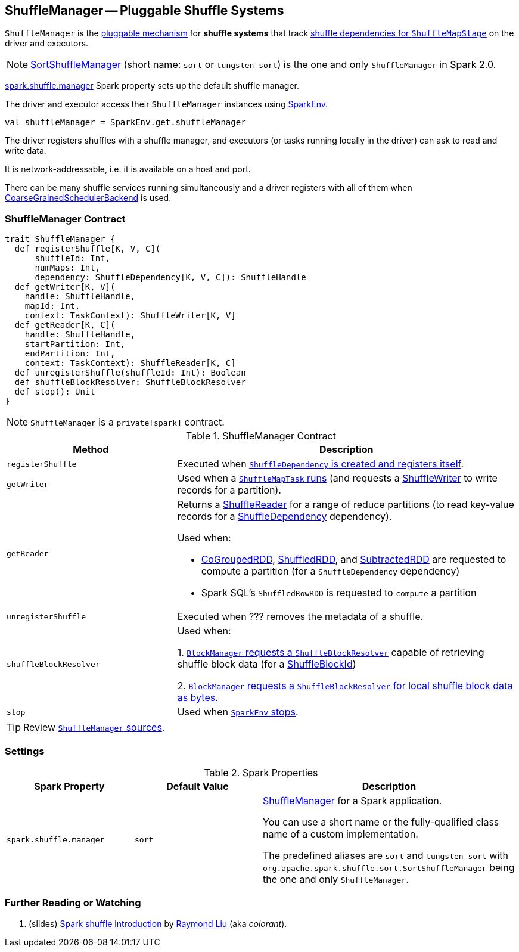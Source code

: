 == [[ShuffleManager]] ShuffleManager -- Pluggable Shuffle Systems

`ShuffleManager` is the <<contract, pluggable mechanism>> for *shuffle systems* that track link:spark-scheduler-ShuffleMapStage.adoc[shuffle dependencies for `ShuffleMapStage`] on the driver and executors.

NOTE: link:spark-SortShuffleManager.adoc[SortShuffleManager] (short name: `sort` or `tungsten-sort`) is the one and only `ShuffleManager` in Spark 2.0.

<<spark_shuffle_manager, spark.shuffle.manager>> Spark property sets up the default shuffle manager.

The driver and executor access their `ShuffleManager` instances using link:spark-SparkEnv.adoc#shuffleManager[SparkEnv].

[source, scala]
----
val shuffleManager = SparkEnv.get.shuffleManager
----

The driver registers shuffles with a shuffle manager, and executors (or tasks running locally in the driver) can ask to read and write data.

It is network-addressable, i.e. it is available on a host and port.

There can be many shuffle services running simultaneously and a driver registers with all of them when link:spark-SchedulerBackend.adoc[CoarseGrainedSchedulerBackend] is used.

=== [[contract]] ShuffleManager Contract

[source, scala]
----
trait ShuffleManager {
  def registerShuffle[K, V, C](
      shuffleId: Int,
      numMaps: Int,
      dependency: ShuffleDependency[K, V, C]): ShuffleHandle
  def getWriter[K, V](
    handle: ShuffleHandle,
    mapId: Int,
    context: TaskContext): ShuffleWriter[K, V]
  def getReader[K, C](
    handle: ShuffleHandle,
    startPartition: Int,
    endPartition: Int,
    context: TaskContext): ShuffleReader[K, C]
  def unregisterShuffle(shuffleId: Int): Boolean
  def shuffleBlockResolver: ShuffleBlockResolver
  def stop(): Unit
}
----

NOTE: `ShuffleManager` is a `private[spark]` contract.

.ShuffleManager Contract
[cols="1,2",options="header",width="100%"]
|===
| Method
| Description

| [[registerShuffle]] `registerShuffle`
| Executed when link:spark-rdd-ShuffleDependency.adoc#creating-instance[`ShuffleDependency` is created and registers itself].

| [[getWriter]] `getWriter`
| Used when a link:spark-scheduler-ShuffleMapTask.adoc#runTask[`ShuffleMapTask` runs] (and requests a link:spark-shuffle-ShuffleWriter.adoc[ShuffleWriter] to write records for a partition).

| [[getReader]] `getReader`
a| Returns a link:spark-shuffle-ShuffleReader.adoc[ShuffleReader] for a range of reduce partitions (to read key-value records for a link:spark-rdd-ShuffleDependency.adoc[ShuffleDependency] dependency).

Used when:

* link:spark-rdd-CoGroupedRDD.adoc#compute[CoGroupedRDD], link:spark-rdd-ShuffledRDD.adoc#compute[ShuffledRDD], and link:spark-rdd-SubtractedRDD.adoc#compute[SubtractedRDD] are requested to compute a partition (for a `ShuffleDependency` dependency)

* Spark SQL's `ShuffledRowRDD` is requested to `compute` a partition

| [[unregisterShuffle]] `unregisterShuffle`
| Executed when ??? removes the metadata of a shuffle.

| [[shuffleBlockResolver]] `shuffleBlockResolver`
| Used when:

1. link:spark-BlockManager.adoc#getBlockData[`BlockManager` requests a `ShuffleBlockResolver`] capable of retrieving shuffle block data (for a link:spark-BlockDataManager.adoc#ShuffleBlockId[ShuffleBlockId])

2. link:spark-BlockManager.adoc#getLocalBytes[`BlockManager` requests a `ShuffleBlockResolver` for local shuffle block data as bytes].

| [[stop]] `stop`
| Used when link:spark-SparkEnv.adoc#stop[`SparkEnv` stops].
|===

TIP: Review https://github.com/apache/spark/blob/master/core/src/main/scala/org/apache/spark/shuffle/ShuffleManager.scala[`ShuffleManager` sources].

=== [[settings]] Settings

.Spark Properties
[cols="1,1,2",options="header",width="100%"]
|===
| Spark Property
| Default Value
| Description

| [[spark_shuffle_manager]] `spark.shuffle.manager`
| `sort`
| <<ShuffleManager, ShuffleManager>> for a Spark application.

You can use a short name or the fully-qualified class name of a custom implementation.

The predefined aliases are `sort` and `tungsten-sort` with `org.apache.spark.shuffle.sort.SortShuffleManager` being the one and only `ShuffleManager`.

|===

=== [[i-want-more]] Further Reading or Watching

1. (slides) http://www.slideshare.net/colorant/spark-shuffle-introduction[Spark shuffle introduction] by http://blog.csdn.net/colorant/[Raymond Liu] (aka _colorant_).
